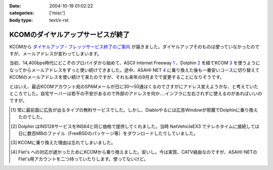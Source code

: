 :date: 2004-10-19 01:02:22
:categories: ['misc']
:body type: text/x-rst

==================================
KCOMのダイヤルアップサービスが終了
==================================

KCOMから `ダイヤルアップ・フレッツサービス終了のご案内`_ が届きました。ダイヤルアップそのものは使っていなかったのですが、メールアドレスが変わってしまいます。

当初、14,400bps時代にどこぞのプロバイダから始めて、ASCII Internet Freeway 1_ 、Dolphin 2_ を経てKCOM 3_ を使うようになってからメールアドレスをずっと使い続けてきました。途中、ASAHI-NET 4_ に乗り換えた後も一番安いコースに切り替えてKCOMのメールアドレスを使い続けて来たのですが、それも来年の9月までで変更することになりそうです。

とはいえ、最近KCOMアカウント宛のSPAMメールが日に30～50通はくるのでさすがにアドレス変えようかな、と考えていたところでした。自宅サーバーは若干の不安があるので外部のアドレスを何か‥‥インフラに左右されずに使えるのがあればいいのですが。


.. [1] 常に最前面に広告が出るタイプの無料サービスでした。しかし、Diabloやるには広告Windowが邪魔でDolphinに乗り換えたのでした。

.. [2] Dolphin はINS128サービスをINS64と同じ価格で提供してくれました。当時 NetVehicleEX3 でテレホタイムに接続しては日に数百MBのファイル（FreeBSDのパッケージ等）をダウンロードしたりしていました。

.. [3] KCOMに乗り換えた理由は忘れてしまいました。

.. [4] Flet's への対応が遅かったためにKCOMから乗り換えました。安いし。今は実質、CATV経由なのですが、ASAHI-NETのFlet's用アカウントを二つ持っていたりします。使ってないけど。

.. _`ダイヤルアップ・フレッツサービス終了のご案内`: http://www.kcom.ne.jp/access/annai/index.html


.. :extend type: text/plain
.. :extend:
